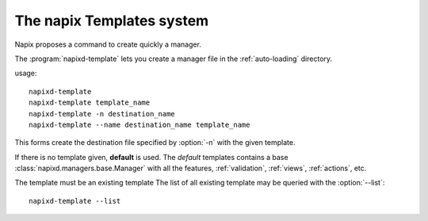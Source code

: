 .. program:: napixd-template

==========================
The napix Templates system
==========================

Napix proposes a command to create quickly a manager.

The :program:`napixd-template` lets you create a manager file in the
:ref:`auto-loading` directory.

usage::

    napixd-template
    napixd-template template_name
    napixd-template -n destination_name
    napixd-template --name destination_name template_name

This forms create the destination file specified by :option:`-n` with the given template.

If there is no template given, **default** is used.
The *default* templates contains a base :class:`napixd.managers.base.Manager`
with all the features, :ref:`validation`, :ref:`views`, :ref:`actions`, etc.

The template must be an existing template
The list of all existing template may be queried with the :option:`--list`::

    napixd-template --list


.. option:: --list, -l

   Lists all the availables templates and exits.

.. option:: --name, -n

   Sets the name of the destination.
   If the name already exists, a suffix *_n* is happened with a incremental *n*
   so the file does not overwrite an existing.

   By default the name is *my_manager*.
